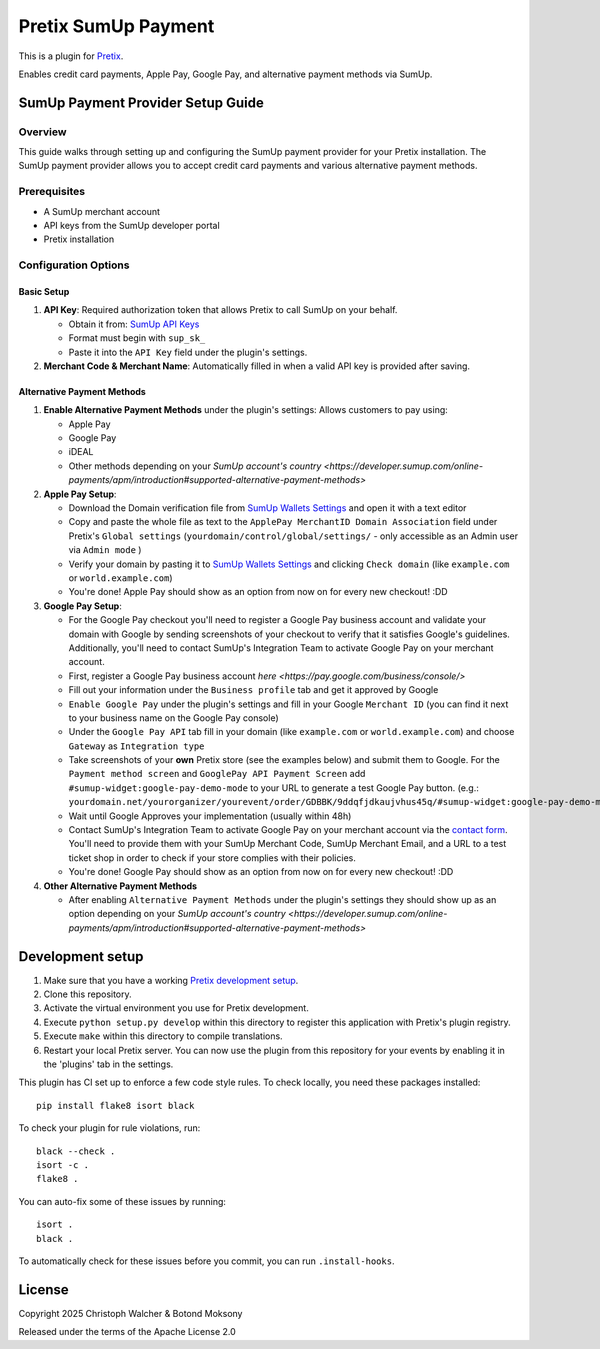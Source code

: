 Pretix SumUp Payment
====================

This is a plugin for `Pretix`_.

Enables credit card payments, Apple Pay, Google Pay, and alternative payment methods via SumUp.

SumUp Payment Provider Setup Guide
----------------------------------

Overview
^^^^^^^^
This guide walks through setting up and configuring the SumUp payment provider for your Pretix installation. The SumUp payment provider allows you to accept credit card payments and various alternative payment methods.

Prerequisites
^^^^^^^^^^^^^
* A SumUp merchant account  
* API keys from the SumUp developer portal  
* Pretix installation

Configuration Options
^^^^^^^^^^^^^^^^^^^^^

Basic Setup
"""""""""""
1. **API Key**: Required authorization token that allows Pretix to call SumUp on your behalf.

   * Obtain it from: `SumUp API Keys <https://developer.sumup.com/api-keys>`_
   * Format must begin with ``sup_sk_``
   * Paste it into the ``API Key`` field under the plugin's settings.

2. **Merchant Code & Merchant Name**: Automatically filled in when a valid API key is provided after saving.

Alternative Payment Methods
"""""""""""""""""""""""""""
1. **Enable Alternative Payment Methods** under the plugin's settings: Allows customers to pay using:

   * Apple Pay
   * Google Pay
   * iDEAL
   * Other methods depending on your `SumUp account's country <https://developer.sumup.com/online-payments/apm/introduction#supported-alternative-payment-methods>`

2. **Apple Pay Setup**:

   * Download the Domain verification file from `SumUp Wallets Settings <https://developer.sumup.com/settings/wallets/apple-pay?tab=web>`_ and open it with a text editor
   * Copy and paste the whole file as text to the ``ApplePay MerchantID Domain Association`` field under Pretix's ``Global settings`` (``yourdomain/control/global/settings/`` - only accessible as an Admin user via ``Admin mode`` )
   * Verify your domain by pasting it to `SumUp Wallets Settings <https://developer.sumup.com/settings/wallets>`_ and clicking ``Check domain`` (like ``example.com`` or ``world.example.com``)
   * You're done! Apple Pay should show as an option from now on for every new checkout! :DD

3. **Google Pay Setup**:

   * For the Google Pay checkout you'll need to register a Google Pay business account and validate your domain with Google by sending screenshots of your checkout to verify that it satisfies Google's guidelines. Additionally, you'll need to contact SumUp's Integration Team to activate Google Pay on your merchant account.
   * First, register a Google Pay business account `here <https://pay.google.com/business/console/>`
   * Fill out your information under the ``Business profile`` tab and get it approved by Google
   * ``Enable Google Pay`` under the plugin's settings and fill in your Google ``Merchant ID`` (you can find it next to your business name on the Google Pay console)
   * Under the ``Google Pay API`` tab fill in your domain (like ``example.com`` or ``world.example.com``) and choose ``Gateway`` as ``Integration type``
   * Take screenshots of your **own** Pretix store (see the examples below) and submit them to Google. For the ``Payment method screen`` and ``GooglePay API Payment Screen`` add ``#sumup-widget:google-pay-demo-mode`` to your URL to generate a test Google Pay button. (e.g.: ``yourdomain.net/yourorganizer/yourevent/order/GDBBK/9ddqfjdkaujvhus45q/#sumup-widget:google-pay-demo-mode``)
   * Wait until Google Approves your implementation (usually within 48h)
   * Contact SumUp's Integration Team to activate Google Pay on your merchant account via the `contact form <https://developer.sumup.com/contact>`_.  
     You'll need to provide them with your SumUp Merchant Code, SumUp Merchant Email, and a URL to a test ticket shop in order to check if your store complies with their policies.
   * You're done! Google Pay should show as an option from now on for every new checkout! :DD

4. **Other Alternative Payment Methods**

   * After enabling ``Alternative Payment Methods`` under the plugin's settings they should show up as an option depending on your `SumUp account's country <https://developer.sumup.com/online-payments/apm/introduction#supported-alternative-payment-methods>`

Development setup
-----------------

1. Make sure that you have a working `Pretix development setup`_.

2. Clone this repository.

3. Activate the virtual environment you use for Pretix development.

4. Execute ``python setup.py develop`` within this directory to register this application with Pretix's plugin registry.

5. Execute ``make`` within this directory to compile translations.

6. Restart your local Pretix server. You can now use the plugin from this repository for your events by enabling it in the 'plugins' tab in the settings.

This plugin has CI set up to enforce a few code style rules. To check locally, you need these packages installed::

    pip install flake8 isort black

To check your plugin for rule violations, run::

    black --check .
    isort -c .
    flake8 .

You can auto-fix some of these issues by running::

    isort .
    black .

To automatically check for these issues before you commit, you can run ``.install-hooks``.

License
-------

Copyright 2025 Christoph Walcher & Botond Moksony

Released under the terms of the Apache License 2.0

.. _Pretix: https://github.com/Pretix/Pretix  
.. _Pretix development setup: https://docs.Pretix.eu/en/latest/development/setup.html
